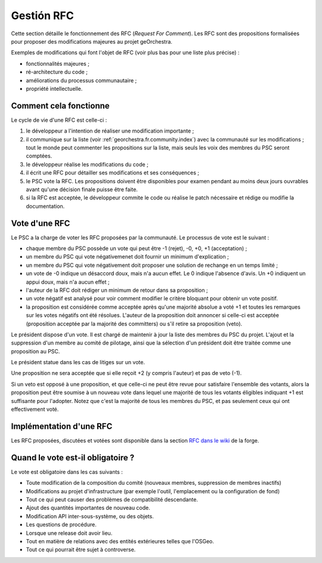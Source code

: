 .. _`georchestra.es.documentation.rfc`:

====================
Gestión RFC
====================

Cette section détaille le fonctionnement des RFC (*Request For Comment*). Les RFC sont des propositions 
formalisées pour proposer des modifications majeures au projet geOrchestra.
 
Exemples de modifications qui font l'objet de RFC (voir plus bas pour une liste 
plus précise) :

* fonctionnalités majeures ;
* ré-architecture du code ;
* améliorations du processus communautaire ;
* propriété intellectuelle.
  
Comment cela fonctionne
=========================
Le cycle de vie d'une RFC est celle-ci :

1. le développeur a l'intention de réaliser une modification importante ;
2. il communique sur la liste (voir :ref:`georchestra.fr.community.index`) avec la 
   communauté sur les modifications ; tout le monde peut commenter les 
   propositions sur la liste, mais seuls les voix des membres du PSC seront 
   comptées. 
3. le développeur réalise les modifications du code ;
4. il écrit une RFC pour détailler ses modifications et ses conséquences ;
5. le PSC vote la RFC. Les propositions doivent être disponibles pour examen 
   pendant au moins deux jours ouvrables avant qu'une décision finale puisse 
   être faite. 
6. si la RFC est acceptée, le développeur commite le code ou réalise le patch 
   nécessaire et rédige ou modifie la documentation. 

Vote d'une RFC
===============
Le PSC a la charge de voter les RFC proposées par la communauté. Le processus de 
vote est le suivant :

* chaque membre du PSC possède un vote qui peut être -1 (rejet), -0, +0, +1 
  (acceptation) ;
* un membre du PSC qui vote négativemenet doit fournir un minimum d'explication ;
* un membre du PSC qui vote négativement doit proposer une solution de rechange 
  en un temps limité ;
* un vote de -0 indique un désaccord doux, mais n'a aucun effet. Le 0 indique 
  l'absence d'avis. Un +0 indiquent un appui doux, mais n'a aucun effet ;
* l'auteur de la RFC doit rédiger un minimum de retour dans sa proposition ;
* un vote négatif est analysé pour voir comment modifier le critère bloquant 
  pour obtenir un vote positif.
* la proposition est considérée comme acceptée après qu'une majorité absolue a 
  voté +1 et toutes les remarques sur les votes négatifs ont été résolues. 
  L'auteur de la proposition doit annoncer si celle-ci est acceptée 
  (proposition acceptée par la majorité des committers) ou s'il retire sa 
  proposition (veto). 

Le président dispose d'un vote. Il est chargé de maintenir à jour la liste des 
membres du PSC du projet. L'ajout et la suppression d'un membre au comité de 
pilotage, ainsi que la sélection d'un président doit être traitée comme une 
proposition au PSC. 

Le président statue dans les cas de litiges sur un vote.

Une proposition ne sera acceptée que si elle reçoit +2 (y compris l'auteur) et 
pas de veto (-1).

Si un veto est opposé à une proposition, et que celle-ci ne peut être revue 
pour satisfaire l'ensemble des votants, alors la proposition peut être soumise 
à un nouveau vote dans lequel une majorité de tous les votants éligibles 
indiquant +1 est suffisante pour l'adopter. Notez que c'est la majorité de tous 
les membres du PSC, et pas seulement ceux qui ont effectivement voté. 

Implémentation d'une RFC
===========================

Les RFC proposées, discutées et votées sont disponible dans la section `RFC dans
le wiki <http://csm-bretagne.fr/redmine/projects/georchestra/wiki/RFC>`_ de la 
forge.

Quand le vote est-il obligatoire ?
====================================

Le vote est obligatoire dans les cas suivants :

* Toute modification de la composition du comité (nouveaux membres, 
  suppression de membres inactifs) 
* Modifications au projet d'infrastructure (par exemple l'outil, l'emplacement 
  ou la configuration de fond) 
* Tout ce qui peut causer des problèmes de compatibilité descendante. 
* Ajout des quantités importantes de nouveau code. 
* Modification API inter-sous-système, ou des objets. 
* Les questions de procédure. 
* Lorsque une release doit avoir lieu. 
* Tout en matière de relations avec des entités extérieures telles que l'OSGeo.
* Tout ce qui pourrait être sujet à controverse.

